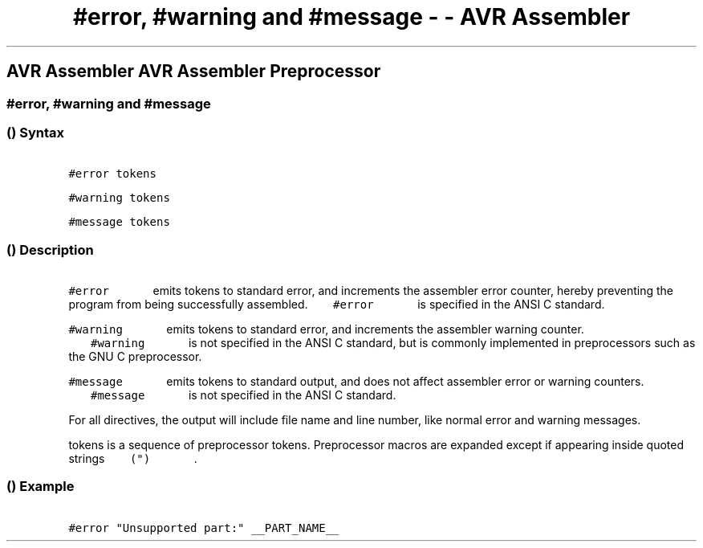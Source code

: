 .\" Automatically generated by Pandoc 1.16.0.2
.\"
.TH "#error, #warning and #message \- \- AVR Assembler" "" "" "" ""
.hy
.SH AVR Assembler AVR Assembler Preprocessor
.SS #error, #warning and #message
.SS  () Syntax
.PP
\f[C]\ \ \ \ \ \ \ #error\ tokens\ \ \ \ \ \ \f[]
.PP
\f[C]\ \ \ \ \ \ \ #warning\ tokens\ \ \ \ \ \ \f[]
.PP
\f[C]\ \ \ \ \ \ \ #message\ tokens\ \ \ \ \ \ \f[]
.SS  () Description
.PP
\f[C]\ \ \ \ \ \ \ #error\ \ \ \ \ \ \f[] emits tokens to standard
error, and increments the assembler error counter, hereby preventing the
program from being successfully assembled.
\f[C]\ \ \ \ \ \ \ #error\ \ \ \ \ \ \f[] is specified in the ANSI C
standard.
.PP
\f[C]\ \ \ \ \ \ \ #warning\ \ \ \ \ \ \f[] emits tokens to standard
error, and increments the assembler warning counter.
\f[C]\ \ \ \ \ \ \ #warning\ \ \ \ \ \ \f[] is not specified in the ANSI
C standard, but is commonly implemented in preprocessors such as the GNU
C preprocessor.
.PP
\f[C]\ \ \ \ \ \ \ #message\ \ \ \ \ \ \f[] emits tokens to standard
output, and does not affect assembler error or warning counters.
\f[C]\ \ \ \ \ \ \ #message\ \ \ \ \ \ \f[] is not specified in the ANSI
C standard.
.PP
For all directives, the output will include file name and line number,
like normal error and warning messages.
.PP
tokens is a sequence of preprocessor tokens.
Preprocessor macros are expanded except if appearing inside quoted
strings \f[C]\ \ \ \ \ \ \ (")\ \ \ \ \ \ \f[] .
.SS  () Example
.PP
\f[C]\ \ \ \ \ \ \ #error\ "Unsupported\ part:"\ __PART_NAME__\ \ \ \ \ \ \f[]
